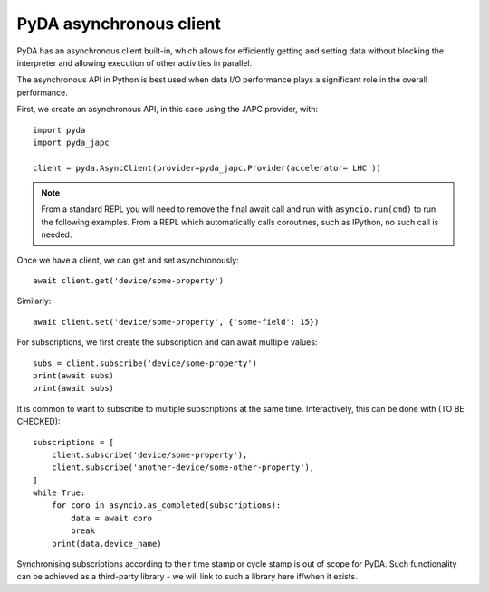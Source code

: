 .. _async_client:

PyDA asynchronous client
========================

PyDA has an asynchronous client built-in, which allows for efficiently getting and setting data without
blocking the interpreter and allowing execution of other activities in parallel.

The asynchronous API in Python is best used when data I/O performance plays a significant role in the overall performance.

First, we create an asynchronous API, in this case using the JAPC provider, with::

    import pyda
    import pyda_japc

    client = pyda.AsyncClient(provider=pyda_japc.Provider(accelerator='LHC'))

.. note::

    From a standard REPL you will need to remove the final await call and run with ``asyncio.run(cmd)`` to run the following examples.
    From a REPL which automatically calls coroutines, such as IPython, no such call is needed.

Once we have a client, we can get and set asynchronously::

    await client.get('device/some-property')

Similarly::

    await client.set('device/some-property', {'some-field': 15})

For subscriptions, we first create the subscription and can await multiple values::

    subs = client.subscribe('device/some-property')
    print(await subs)
    print(await subs)

It is common to want to subscribe to multiple subscriptions at the same time. Interactively, this can be done with (TO BE CHECKED)::

    subscriptions = [
        client.subscribe('device/some-property'),
        client.subscribe('another-device/some-other-property'),
    ]
    while True:
        for coro in asyncio.as_completed(subscriptions):
            data = await coro
            break
        print(data.device_name)

Synchronising subscriptions according to their time stamp or cycle stamp is out of scope for PyDA. Such functionality can be achieved as a third-party library - we will link to such a library here if/when it exists.